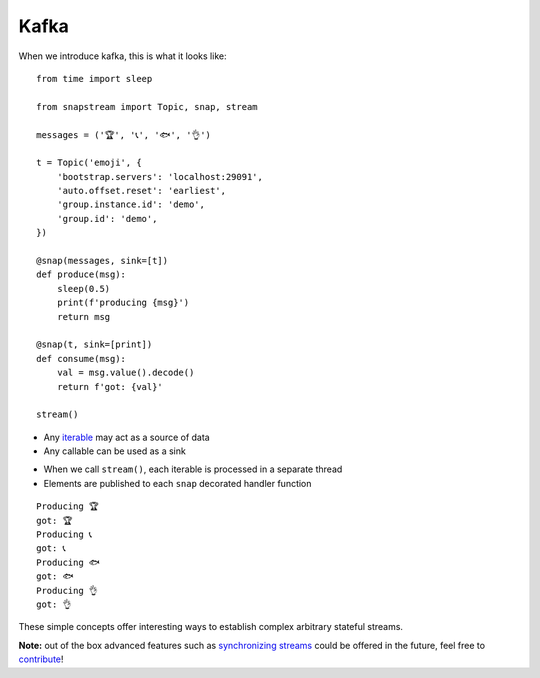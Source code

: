 .. _index:

Kafka
=====

When we introduce kafka, this is what it looks like:

::

  from time import sleep

  from snapstream import Topic, snap, stream

  messages = ('🏆', '📞', '🐟', '👌')

  t = Topic('emoji', {
      'bootstrap.servers': 'localhost:29091',
      'auto.offset.reset': 'earliest',
      'group.instance.id': 'demo',
      'group.id': 'demo',
  })

  @snap(messages, sink=[t])
  def produce(msg):
      sleep(0.5)
      print(f'producing {msg}')
      return msg

  @snap(t, sink=[print])
  def consume(msg):
      val = msg.value().decode()
      return f'got: {val}'

  stream()

- Any `iterable <https://pythonbasics.org/iterable/>`_ may act as a source of data
- Any callable can be used as a sink

.. image:: ../../res/demo.gif

- When we call ``stream()``, each iterable is processed in a separate thread
- Elements are published to each ``snap`` decorated handler function

::

  Producing 🏆
  got: 🏆
  Producing 📞
  got: 📞
  Producing 🐟
  got: 🐟
  Producing 👌
  got: 👌

These simple concepts offer interesting ways to establish complex arbitrary stateful streams.

**Note:** out of the box advanced features such as `synchronizing streams <https://menziess.github.io/howto/use/snapstream>`_  could be offered in the future, feel free to `contribute <https://github.com/Menziess/snapstream/pulse>`_!
